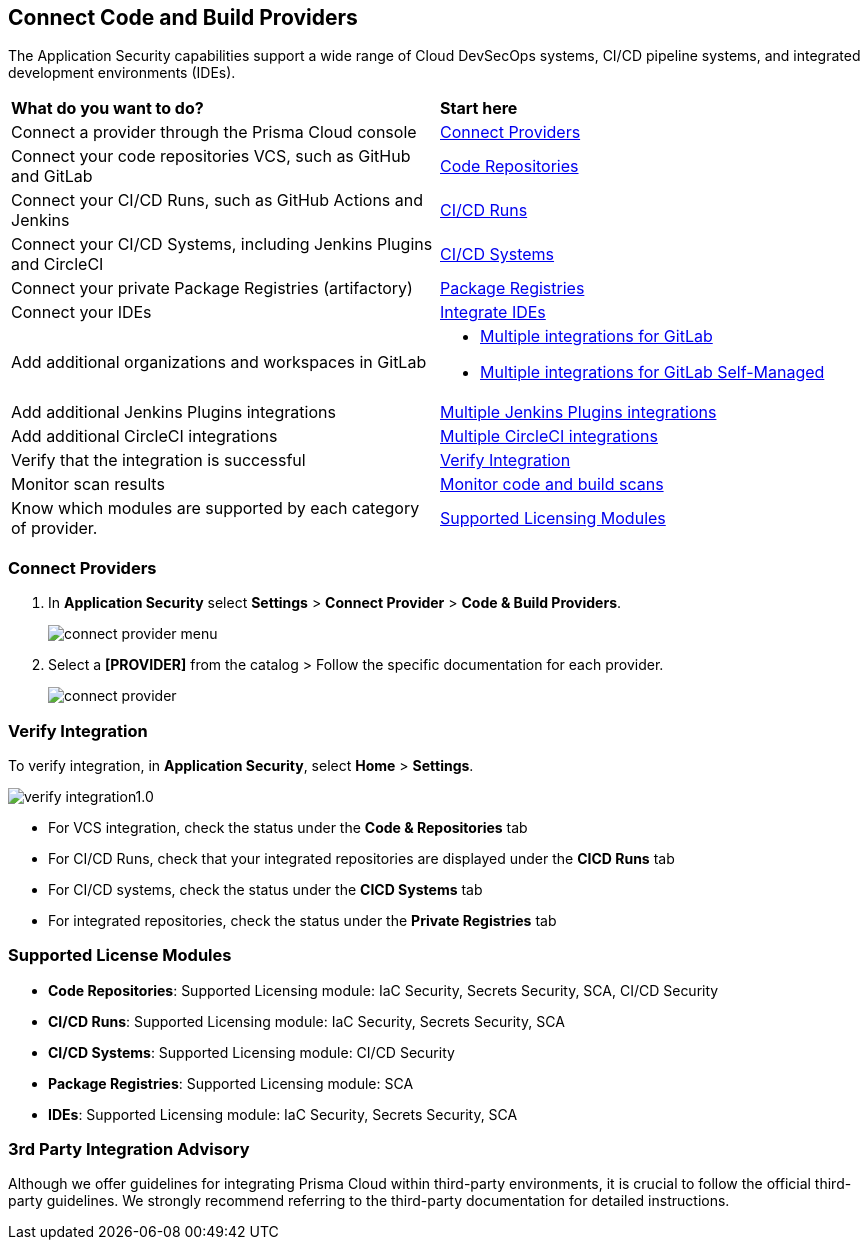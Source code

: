 == Connect Code and Build Providers

The Application Security capabilities support a wide range of Cloud DevSecOps systems, CI/CD pipeline systems, and integrated development environments (IDEs).

[cols="50%a,50%a"]
|===
|*What do you want to do?*
|*Start here*

|Connect a provider through the Prisma Cloud console
|<<connect-provider,Connect Providers>> 

|Connect your code repositories VCS, such as GitHub and GitLab 
|xref:code-repositories/code-repositories.adoc[Code Repositories]

|Connect your CI/CD Runs, such as GitHub Actions and Jenkins  
|xref:ci-cd-runs/ci-cd-runs.adoc[CI/CD Runs]

|Connect your CI/CD Systems, including Jenkins Plugins and CircleCI  
|xref:ci-cd-systems/ci-cd-systems.adoc[CI/CD Systems]

|Connect your private Package Registries (artifactory)
|xref:add-private-registries.adoc[Package Registries]

|Connect your IDEs 
|xref:integrate-ide/integrate-ide.adoc[Integrate IDEs]

|Add additional organizations and workspaces in GitLab
a|
* xref:code-repositories/add-gitlab.adoc#multi-integrate[Multiple integrations for GitLab]
* xref:code-repositories/add-gitlab-selfmanaged.adoc#multi-integrate[Multiple integrations for GitLab Self-Managed]

|Add additional Jenkins Plugins integrations
|xref:ci-cd-systems/add-jenkins-cicd-system.adoc#support-multi-integrate[Multiple Jenkins Plugins integrations]

|Add additional CircleCI integrations
|xref:ci-cd-systems/add-circleci-cicd-system.adoc#multi-integrate[Multiple CircleCI integrations]

|Verify that the integration is successful
|<<verify-integration,Verify Integration>>  

|Monitor scan results
|xref:../../../risk-management/monitor-and-manage-code-build/monitor-and-manage-code-build.adoc[Monitor code and build scans] 

|Know which modules are supported by each category of provider.
|<<supported-licence,Supported Licensing Modules>>  

|===

[.task]

[#connect-provider]
=== Connect Providers

[.procedure]

. In *Application Security* select *Settings* > *Connect Provider* > *Code & Build Providers*.
+
image::application-security/connect-provider-menu.png[]

. Select a *[PROVIDER]* from the catalog > Follow the specific documentation for each provider.
+
image::application-security/connect-provider.png[]

[#verify-integration]
=== Verify Integration

To verify integration, in *Application Security*, select *Home* > *Settings*.

image::application-security/verify-integration1.0.png[]


* For VCS integration, check the status under the *Code & Repositories* tab

* For CI/CD Runs, check that your integrated repositories are displayed under the *CICD Runs* tab

* For CI/CD systems, check the status under the *CICD Systems* tab

* For integrated repositories, check the status under the *Private Registries* tab  

[#supported-licence]
=== Supported License Modules

* *Code Repositories*: Supported Licensing module: IaC Security, Secrets Security, SCA, CI/CD Security
* *CI/CD Runs*: Supported Licensing module: IaC Security, Secrets Security, SCA
* *CI/CD Systems*: Supported Licensing module: CI/CD Security
* *Package Registries*: Supported Licensing module: SCA
* *IDEs*: Supported Licensing module: IaC Security, Secrets Security, SCA

=== 3rd Party Integration Advisory

Although we offer guidelines for integrating Prisma Cloud within third-party environments, it is crucial to follow the official third-party guidelines. We strongly recommend referring to the third-party documentation for detailed instructions.
